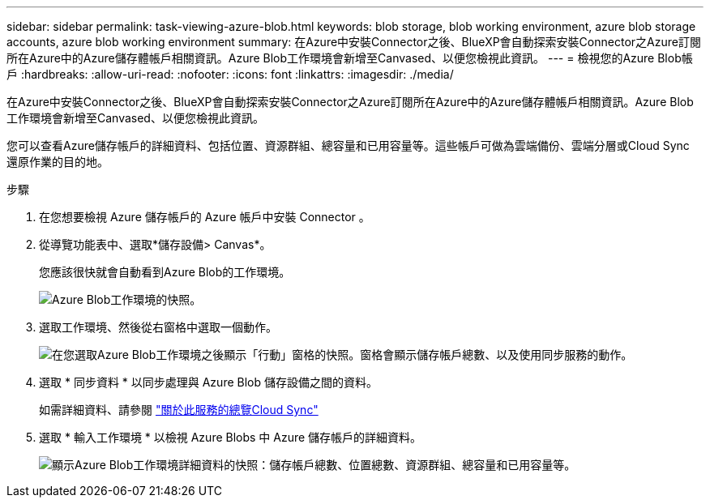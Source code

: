 ---
sidebar: sidebar 
permalink: task-viewing-azure-blob.html 
keywords: blob storage, blob working environment, azure blob storage accounts, azure blob working environment 
summary: 在Azure中安裝Connector之後、BlueXP會自動探索安裝Connector之Azure訂閱所在Azure中的Azure儲存體帳戶相關資訊。Azure Blob工作環境會新增至Canvased、以便您檢視此資訊。 
---
= 檢視您的Azure Blob帳戶
:hardbreaks:
:allow-uri-read: 
:nofooter: 
:icons: font
:linkattrs: 
:imagesdir: ./media/


[role="lead"]
在Azure中安裝Connector之後、BlueXP會自動探索安裝Connector之Azure訂閱所在Azure中的Azure儲存體帳戶相關資訊。Azure Blob工作環境會新增至Canvased、以便您檢視此資訊。

您可以查看Azure儲存帳戶的詳細資料、包括位置、資源群組、總容量和已用容量等。這些帳戶可做為雲端備份、雲端分層或Cloud Sync 還原作業的目的地。

.步驟
. 在您想要檢視 Azure 儲存帳戶的 Azure 帳戶中安裝 Connector 。
. 從導覽功能表中、選取*儲存設備> Canvas*。
+
您應該很快就會自動看到Azure Blob的工作環境。

+
image:screenshot-azure-blob-we.png["Azure Blob工作環境的快照。"]

. 選取工作環境、然後從右窗格中選取一個動作。
+
image:screenshot-azure-actions.png["在您選取Azure Blob工作環境之後顯示「行動」窗格的快照。窗格會顯示儲存帳戶總數、以及使用同步服務的動作。"]

. 選取 * 同步資料 * 以同步處理與 Azure Blob 儲存設備之間的資料。
+
如需詳細資料、請參閱 https://docs.netapp.com/us-en/cloud-manager-sync/concept-cloud-sync.html["關於此服務的總覽Cloud Sync"^]

. 選取 * 輸入工作環境 * 以檢視 Azure Blobs 中 Azure 儲存帳戶的詳細資料。
+
image:screenshot-azure-blob-details.png["顯示Azure Blob工作環境詳細資料的快照：儲存帳戶總數、位置總數、資源群組、總容量和已用容量等。"]


